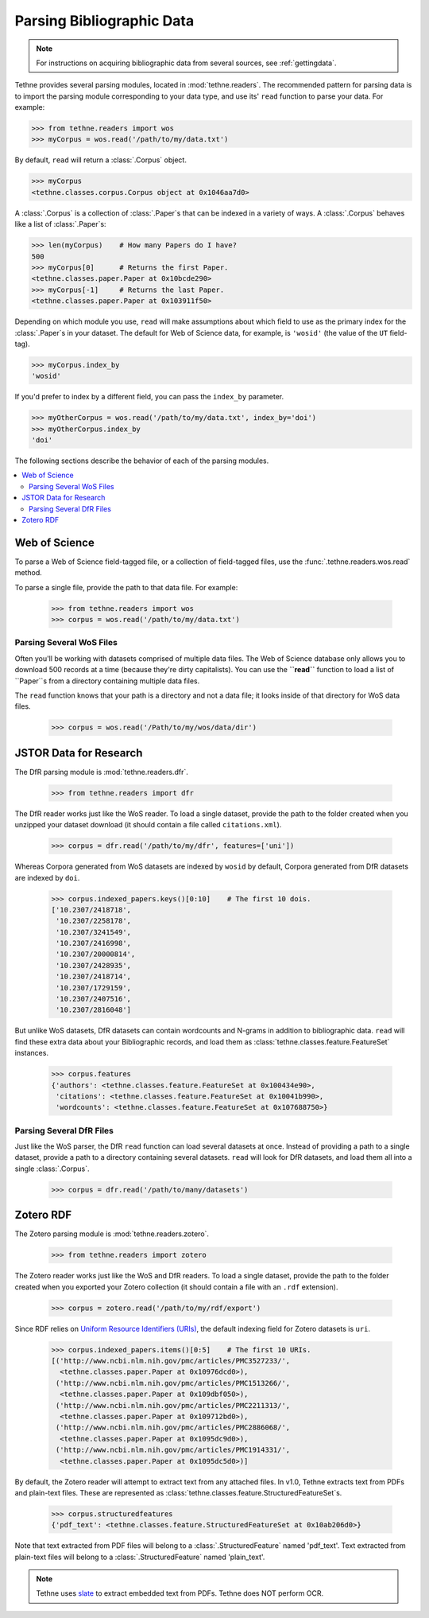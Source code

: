 .. _parsingdata:

Parsing Bibliographic Data
==========================

.. note:: For instructions on acquiring bibliographic data from several sources,
          see :ref:`gettingdata`.

Tethne provides several parsing modules, located in :mod:`tethne.readers`. The
recommended pattern for parsing data is to import the parsing module
corresponding to your data type, and use its' ``read`` function to parse your
data. For example:

.. code-block:: python

   >>> from tethne.readers import wos
   >>> myCorpus = wos.read('/path/to/my/data.txt')

By default, ``read`` will return a :class:`.Corpus` object.

.. code-block:: python

   >>> myCorpus
   <tethne.classes.corpus.Corpus object at 0x1046aa7d0>

A :class:`.Corpus` is a collection of :class:`.Paper`\s that can be indexed in
a variety of ways. A :class:`.Corpus` behaves like a list of :class:`.Paper`\s:

.. code-block:: python

   >>> len(myCorpus)    # How many Papers do I have?
   500
   >>> myCorpus[0]      # Returns the first Paper.
   <tethne.classes.paper.Paper at 0x10bcde290>
   >>> myCorpus[-1]     # Returns the last Paper.
   <tethne.classes.paper.Paper at 0x103911f50>

Depending on which module you use, ``read`` will make assumptions about which
field to use as the primary index for the :class:`.Paper`\s in your dataset.
The default for Web of Science data, for example, is ``'wosid'`` (the value of
the ``UT`` field-tag).

.. code-block:: python

   >>> myCorpus.index_by
   'wosid'

If you'd prefer to index by a different field, you can pass the ``index_by``
parameter.

.. code-block:: python

   >>> myOtherCorpus = wos.read('/path/to/my/data.txt', index_by='doi')
   >>> myOtherCorpus.index_by
   'doi'

The following sections describe the behavior of each of the parsing modules.

.. contents::
   :local:
   :depth: 2

Web of Science
--------------

To parse a Web of Science field-tagged file, or a collection of field-tagged
files, use the :func:`.tethne.readers.wos.read` method.

To parse a single file, provide the path to that data file. For example:

   >>> from tethne.readers import wos
   >>> corpus = wos.read('/path/to/my/data.txt')


Parsing Several WoS Files
`````````````````````````

Often you'll be working with datasets comprised of multiple data files. The Web
of Science database only allows you to download 500 records at a time (because
they're dirty capitalists). You can use the **``read``** function to load a list
of ``Paper``s from a directory containing multiple data files.

The ``read`` function knows that your path is a directory and not a data file;
it looks inside of that directory for WoS data files.

   >>> corpus = wos.read('/Path/to/my/wos/data/dir')

JSTOR Data for Research
-----------------------

The DfR parsing module is :mod:`tethne.readers.dfr`.

   >>> from tethne.readers import dfr

The DfR reader works just like the WoS reader. To load a single dataset, provide
the path to the folder created when you unzipped your dataset download (it
should contain a file called ``citations.xml``).

   >>> corpus = dfr.read('/path/to/my/dfr', features=['uni'])

Whereas Corpora generated from WoS datasets are indexed by ``wosid`` by default,
Corpora generated from DfR datasets are indexed by ``doi``.

   >>> corpus.indexed_papers.keys()[0:10]    # The first 10 dois.
   ['10.2307/2418718',
    '10.2307/2258178',
    '10.2307/3241549',
    '10.2307/2416998',
    '10.2307/20000814',
    '10.2307/2428935',
    '10.2307/2418714',
    '10.2307/1729159',
    '10.2307/2407516',
    '10.2307/2816048']

But unlike WoS datasets, DfR datasets can contain wordcounts and N-grams in
addition to bibliographic data. ``read`` will find these extra data about your
Bibliographic records, and load them as
:class:`tethne.classes.feature.FeatureSet` instances.

   >>> corpus.features
   {'authors': <tethne.classes.feature.FeatureSet at 0x100434e90>,
    'citations': <tethne.classes.feature.FeatureSet at 0x10041b990>,
    'wordcounts': <tethne.classes.feature.FeatureSet at 0x107688750>}

Parsing Several DfR Files
`````````````````````````

Just like the WoS parser, the DfR ``read`` function can load several datasets
at once. Instead of providing a path to a single dataset, provide a path to a
directory containing several datasets. ``read`` will look for DfR datasets, and
load them all into a single :class:`.Corpus`\.

   >>> corpus = dfr.read('/path/to/many/datasets')

Zotero RDF
----------

The Zotero parsing module is :mod:`tethne.readers.zotero`.

   >>> from tethne.readers import zotero

The Zotero reader works just like the WoS and DfR readers. To load a single
dataset, provide the path to the folder created when you exported your Zotero
collection (it should contain a file with an ``.rdf`` extension).

   >>> corpus = zotero.read('/path/to/my/rdf/export')

Since RDF relies on `Uniform Resource Identifiers (URIs)
<https://en.wikipedia.org/wiki/Uniform_Resource_Identifier>`_, the default
indexing field for Zotero datasets is ``uri``.

   >>> corpus.indexed_papers.items()[0:5]    # The first 10 URIs.
   [('http://www.ncbi.nlm.nih.gov/pmc/articles/PMC3527233/',
     <tethne.classes.paper.Paper at 0x10976dcd0>),
    ('http://www.ncbi.nlm.nih.gov/pmc/articles/PMC1513266/',
     <tethne.classes.paper.Paper at 0x109dbf050>),
    ('http://www.ncbi.nlm.nih.gov/pmc/articles/PMC2211313/',
     <tethne.classes.paper.Paper at 0x109712bd0>),
    ('http://www.ncbi.nlm.nih.gov/pmc/articles/PMC2886068/',
     <tethne.classes.paper.Paper at 0x1095dc9d0>),
    ('http://www.ncbi.nlm.nih.gov/pmc/articles/PMC1914331/',
     <tethne.classes.paper.Paper at 0x1095dc5d0>)]

By default, the Zotero reader will attempt to extract text from any attached
files. In v1.0, Tethne extracts text from PDFs and plain-text files. These are
represented as :class:`tethne.classes.feature.StructuredFeatureSet`\s.

   >>> corpus.structuredfeatures
   {'pdf_text': <tethne.classes.feature.StructuredFeatureSet at 0x10ab206d0>}

Note that text extracted from PDF files will belong to a
:class:`.StructuredFeature` named 'pdf_text'. Text extracted from plain-text
files will belong to a :class:`.StructuredFeature` named 'plain_text'.

.. note:: Tethne uses `slate <https://pypi.python.org/pypi/slate>`_ to extract
          embedded text from PDFs. Tethne does NOT perform OCR.
